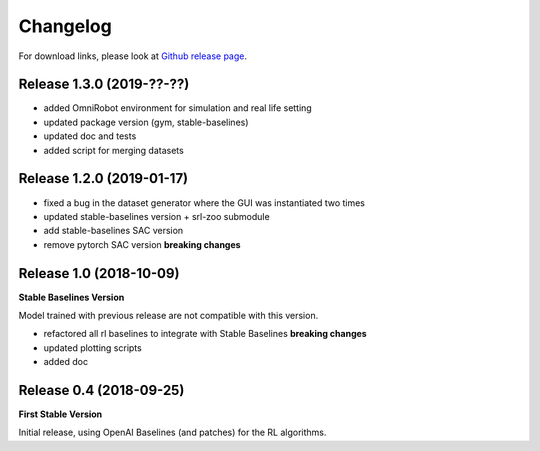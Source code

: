 .. _changelog:

Changelog
==========

For download links, please look at `Github release page <https://github.com/araffin/robotics-rl-srl/releases>`_.

Release 1.3.0 (2019-??-??)
--------------------------

- added OmniRobot environment for simulation and real life setting
- updated package version (gym, stable-baselines)
- updated doc and tests
- added script for merging datasets

Release 1.2.0 (2019-01-17)
--------------------------

- fixed a bug in the dataset generator where the GUI was instantiated two times
- updated stable-baselines version + srl-zoo submodule
- add stable-baselines SAC version
- remove pytorch SAC version **breaking changes**

Release 1.0 (2018-10-09)
-------------------------
**Stable Baselines Version**

Model trained with previous release are not compatible with this version.

- refactored all rl baselines to integrate with Stable Baselines **breaking changes**
- updated plotting scripts
- added doc


Release 0.4 (2018-09-25)
------------------------

**First Stable Version**

Initial release, using OpenAI Baselines (and patches) for the RL algorithms.
